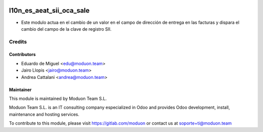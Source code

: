 .. image:: https://img.shields.io/badge/licence-AGPL--3-blue.svg
    :target: http://www.gnu.org/licenses/agpl-3.0-standalone.html
    :alt: License: AGPL-3

==========================
l10n_es_aeat_sii_oca_sale
==========================

* Este modulo actua en el cambio de un valor en el campo de dirección 
  de entrega en las facturas y dispara el cambio del campo de la clave de registro SII.

Credits
=======

Contributors
------------

* Eduardo de Miguel <edu@moduon.team>
* Jairo Llopis <jairo@moduon.team>
* Andrea Cattalani <andrea@moduon.team>

Maintainer
----------

.. image:: https://www.moduon.team/logo.png
   :alt: Moduon Team S.L.
   :target: https://www.moduon.team

This module is maintained by Moduon Team S.L.

Moduon Team S.L. is an IT consulting company especialized in Odoo
and provides Odoo development, install, maintenance and hosting
services.

To contribute to this module, please visit https://gitlab.com/moduon
or contact us at soporte+ti@moduon.team
